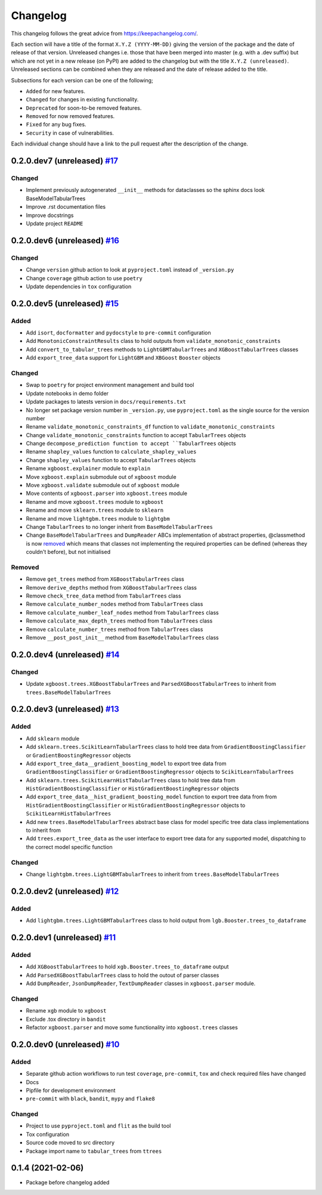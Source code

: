 Changelog
=========

This changelog follows the great advice from https://keepachangelog.com/.

Each section will have a title of the format ``X.Y.Z (YYYY-MM-DD)`` giving the version of the package and the date of release of that version. Unreleased changes i.e. those that have been merged into master (e.g. with a .dev suffix) but which are not yet in a new release (on PyPI) are added to the changelog but with the title ``X.Y.Z (unreleased)``. Unreleased sections can be combined when they are released and the date of release added to the title.

Subsections for each version can be one of the following;

- ``Added`` for new features.
- ``Changed`` for changes in existing functionality.
- ``Deprecated`` for soon-to-be removed features.
- ``Removed`` for now removed features.
- ``Fixed`` for any bug fixes.
- ``Security`` in case of vulnerabilities.

Each individual change should have a link to the pull request after the description of the change.

0.2.0.dev7 (unreleased) `#17 <https://github.com/richardangell/tabular-trees/pull/17>`_
---------------------------------------------------------------------------------------

Changed
^^^^^^^
- Implement previously autogenerated ``__init__`` methods for dataclasses so the sphinx docs look BaseModelTabularTrees
- Improve .rst documentation files
- Improve docstrings
- Update project ``README``

0.2.0.dev6 (unreleased) `#16 <https://github.com/richardangell/tabular-trees/pull/16>`_
---------------------------------------------------------------------------------------

Changed
^^^^^^^
- Change ``version`` github action to look at ``pyproject.toml`` instead of ``_version.py``
- Change ``coverage`` github action to use ``poetry``
- Update dependencies in ``tox`` configuration

0.2.0.dev5 (unreleased) `#15 <https://github.com/richardangell/tabular-trees/pull/15>`_
---------------------------------------------------------------------------------------

Added
^^^^^
- Add ``isort``, ``docformatter`` and ``pydocstyle`` to ``pre-commit`` configuration
- Add ``MonotonicConstraintResults`` class to hold outputs from ``validate_monotonic_constraints``
- Add ``convert_to_tabular_trees`` methods to ``LightGBMTabularTrees`` and ``XGBoostTabularTrees`` classes
- Add ``export_tree_data`` support for ``LightGBM`` and ``XBGoost`` ``Booster`` objects

Changed
^^^^^^^
- Swap to ``poetry`` for project environment management and build tool
- Update notebooks in demo folder
- Update packages to latests version in ``docs/requirements.txt``
- No longer set package version number in ``_version.py``, use ``pyproject.toml`` as the single source for the version number
- Rename ``validate_monotonic_constraints_df`` function to ``validate_monotonic_constraints``
- Change ``validate_monotonic_constraints`` function to accept ``TabularTrees`` objects
- Change ``decompose_prediction function to accept ``TabularTrees`` objects
- Rename ``shapley_values`` function to ``calculate_shapley_values``
- Change ``shapley_values`` function to accept ``TabularTrees`` objects
- Rename ``xgboost.explainer`` module to ``explain``
- Move ``xgboost.explain`` submodule out of ``xgboost`` module
- Move ``xgboost.validate`` submodule out of ``xgboost`` module
- Move contents of ``xgboost.parser`` into ``xgboost.trees`` module
- Rename and move ``xgboost.trees`` module to ``xgboost``
- Rename and move ``sklearn.trees`` module to ``sklearn``
- Rename and move ``lightgbm.trees`` module to ``lightgbm``
- Change ``TabularTrees`` to no longer inherit from ``BaseModelTabularTrees``
- Change ``BaseModelTabularTrees`` and ``DumpReader`` ABCs implementation of abstract properties, @classmethod is now `removed <https://docs.python.org/3.11/whatsnew/3.11.html#language-builtins>`_ which means that classes not implementing the required properties can be defined (whereas they couldn't before), but not initialised

Removed
^^^^^^^
- Remove ``get_trees`` method from ``XGBoostTabularTrees`` class
- Remove ``derive_depths`` method from ``XGBoostTabularTrees`` class
- Remove ``check_tree_data`` method from ``TabularTrees`` class
- Remove ``calculate_number_nodes`` method from ``TabularTrees`` class
- Remove ``calculate_number_leaf_nodes`` method from ``TabularTrees`` class
- Remove ``calculate_max_depth_trees`` method from ``TabularTrees`` class
- Remove ``calculate_number_trees`` method from ``TabularTrees`` class
- Remove ``__post_post_init__`` method from ``BaseModelTabularTrees`` class

0.2.0.dev4 (unreleased) `#14 <https://github.com/richardangell/tabular-trees/pull/14>`_
---------------------------------------------------------------------------------------

Changed
^^^^^^^
- Update ``xgboost.trees.XGBoostTabularTrees`` and ``ParsedXGBoostTabularTrees`` to inherit from ``trees.BaseModelTabularTrees``

0.2.0.dev3 (unreleased) `#13 <https://github.com/richardangell/tabular-trees/pull/13>`_
---------------------------------------------------------------------------------------

Added
^^^^^
- Add ``sklearn`` module
- Add ``sklearn.trees.ScikitLearnTabularTrees`` class to hold tree data from ``GradientBoostingClassifier`` or ``GradientBoostingRegressor`` objects
- Add ``export_tree_data__gradient_boosting_model`` to export tree data from ``GradientBoostingClassifier`` or ``GradientBoostingRegressor`` objects to ``ScikitLearnTabularTrees``
- Add ``sklearn.trees.ScikitLearnHistTabularTrees`` class to hold tree data from ``HistGradientBoostingClassifier`` or ``HistGradientBoostingRegressor`` objects
- Add ``export_tree_data__hist_gradient_boosting_model`` function to export tree data from from ``HistGradientBoostingClassifier`` or ``HistGradientBoostingRegressor`` objects to ``ScikitLearnHistTabularTrees``
- Add new ``trees.BaseModelTabularTrees`` abstract base class for model specific tree data class implementations to inherit from
- Add ``trees.export_tree_data`` as the user interface to export tree data for any supported model, dispatching to the correct model specific function

Changed
^^^^^^^
- Change ``lightgbm.trees.LightGBMTabularTrees`` to inherit from ``trees.BaseModelTabularTrees``

0.2.0.dev2 (unreleased) `#12 <https://github.com/richardangell/tabular-trees/pull/12>`_
---------------------------------------------------------------------------------------

Added
^^^^^
- Add ``lightgbm.trees.LightGBMTabularTrees`` class to hold output from ``lgb.Booster.trees_to_dataframe``

0.2.0.dev1 (unreleased) `#11 <https://github.com/richardangell/tabular-trees/pull/11>`_
---------------------------------------------------------------------------------------

Added
^^^^^

- Add ``XGBoostTabularTrees`` to hold ``xgb.Booster.trees_to_dataframe`` output
- Add ``ParsedXGBoostTabularTrees`` class to hold the outout of parser classes
- Add ``DumpReader``, ``JsonDumpReader``, ``TextDumpReader`` classes in ``xgboost.parser`` module.

Changed
^^^^^^^

- Rename ``xgb`` module to ``xgboost``
- Exclude .tox directory in ``bandit``
- Refactor ``xgboost.parser`` and move some functionality into ``xgboost.trees`` classes

0.2.0.dev0 (unreleased) `#10 <https://github.com/richardangell/tabular-trees/pull/10>`_
---------------------------------------------------------------------------------------

Added
^^^^^

- Separate github action workflows to run test ``coverage``, ``pre-commit``, ``tox`` and check required files have changed
- Docs
- Pipfile for development environment
- ``pre-commit`` with ``black``, ``bandit``, ``mypy`` and ``flake8``

Changed
^^^^^^^

- Project to use ``pyproject.toml`` and ``flit`` as the build tool
- Tox configuration
- Source code moved to src directory
- Package import name to ``tabular_trees`` from ``ttrees``

0.1.4 (2021-02-06)
------------------

- Package before changelog added
